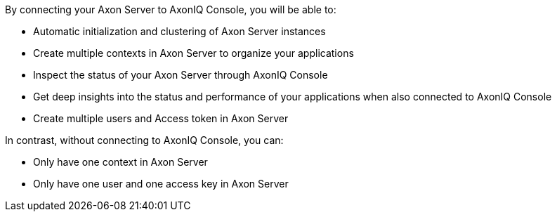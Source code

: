 
By connecting your Axon Server to AxonIQ Console, you will be able to:

* Automatic initialization and clustering of Axon Server instances
* Create multiple contexts in Axon Server to organize your applications
* Inspect the status of your Axon Server through AxonIQ Console
* Get deep insights into the status and performance of your applications when also connected to AxonIQ Console
* Create multiple users and Access token in Axon Server

In contrast, without connecting to AxonIQ Console, you can:

* Only have one context in Axon Server
* Only have one user and one access key in Axon Server
